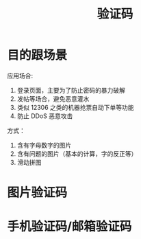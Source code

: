 #+TITLE: 验证码


* 目的跟场景
应用场合:
1. 登录页面，主要为了防止密码的暴力破解
2. 发帖等场合，避免恶意灌水
3. 类似 12306 之类的机器抢票自动下单等功能
4. 防止 DDoS 恶意攻击

方式：
1. 含有字母数字的图片
2. 含有问题的图片（基本的计算，字的反正等）
2. 滑动拼图

* 图片验证码



* 手机验证码/邮箱验证码
